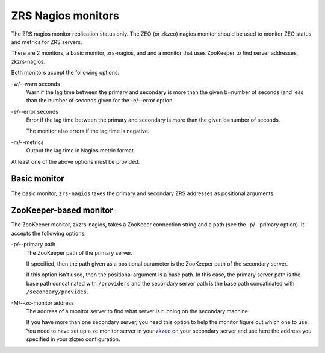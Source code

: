 ===================
ZRS Nagios monitors
===================

The ZRS nagios monitor replication status only. The ZEO (or zkzeo)
nagios monitor should be used to monitor ZEO status and metrics for
ZRS servers.

There are 2 monitors, a basic monitor, zrs-nagios, and and a monitor
that uses ZooKeeper to find server addresses, zkzrs-nagios.

Both monitors accept the following options:

-w/--warn seconds
  Warn if the lag time between the primary and secondary is more than
  the given b=number of seconds (and less than the number of seconds
  given for the -e/--error option.

-e/--error seconds
  Error if the lag time between the primary and secondary is more than
  the given b=number of seconds.

  The monitor also errors if the lag time is negative.

-m/--metrics
  Output the lag time in Nagios metric format.

At least one of the above options must be provided.

Basic monitor
=============

The basic monitor, ``zrs-nagios`` takes the primary and secondary ZRS
addresses as positional arguments.

.. test

    Load the monitor:

    >>> import pkg_resources
    >>> nagios = pkg_resources.load_entry_point(
    ...     'zc.zrs', 'console_scripts', 'zrs-nagios')

    Start some servers:

    >>> import ZEO
    >>> addr_old,     stop_old     = ZEO.server('old.fs')
    >>> addr_current, stop_current = ZEO.server('current.fs')
    >>> addrs = ["%s:%s" % addr_current, "%s:%s" % addr_old]

    Note that old is about 60 seconds behind current.

    Run monitor w no arguments or no options errors and outputs usage:

    >>> nagios([])
    Usage: zrs-nagios [options] PRIMARY_ADDRESS SECONDARY_ADDRESS
    <BLANKLINE>
    2
    >>> nagios(addrs)
    Usage: zrs-nagios [options] PRIMARY_ADDRESS SECONDARY_ADDRESS
    <BLANKLINE>
    2

    Just metrics:

    >>> nagios('-m'  .split()+addrs)
    Secondary behind primary by 68.5678 seconds|'lag'=68.5678seconds

    Just warning:

    >>> nagios('-w99'  .split()+addrs)
    Secondary behind primary by 68.5678 seconds
    >>> nagios('-w30'  .split()+addrs)
    Secondary behind primary by 68.5678 seconds > 30
    1

    Just error:

    >>> nagios('-e99'  .split()+addrs)
    Secondary behind primary by 68.5678 seconds
    >>> nagios('-e30'  .split()+addrs)
    Secondary behind primary by 68.5678 seconds > 30
    2

    All:

    >>> nagios('-w99 -e999 -m'  .split()+addrs)
    Secondary behind primary by 68.5678 seconds|'lag'=68.5678seconds
    >>> nagios('-w33 -e99 -m'  .split()+addrs)
    Secondary behind primary by 68.5678 seconds > 33|'lag'=68.5678seconds
    1
    >>> nagios('-w33 -e44 -m'  .split()+addrs)
    Secondary behind primary by 68.5678 seconds > 44|'lag'=68.5678seconds
    2

    Can't connect

    >>> stop_old()
    >>> nagios('-w33 -e44 -m'  .split()+addrs)
    Can't connect to secondary at 'localhost:25441': [Errno 61] Connection refused
    2

    >>> stop_current()
    >>> nagios('-w33 -e44 -m'  .split()+addrs)
    Can't connect to primary at 'localhost:28234': [Errno 61] Connection refused
    2

    Multiple storages (sigh):

    >>> addr_old, stop_old = ZEO.server(
    ...     storage_conf = """
    ... <filestorage first>
    ...    path old.fs
    ... </filestorage>
    ... <mappingstorage second>
    ... </mappingstorage>
    ... <mappingstorage 1>
    ... </mappingstorage>
    ... <mappingstorage thursday>
    ... </mappingstorage>
    ... """)
    >>> addr_current, stop_current = ZEO.server(
    ...     storage_conf = """
    ... <filestorage first>
    ...    path current.fs
    ... </filestorage>
    ... <mappingstorage second>
    ... </mappingstorage>
    ... <mappingstorage 1>
    ... </mappingstorage>
    ... <mappingstorage friday>
    ... </mappingstorage>
    ... """)
    >>> addrs = ["%s:%s" % addr_current, "%s:%s" % addr_old]
    >>> nagios('-w33 -e99 -m'  .split()+addrs)
    Secondary up to date.|'lag'=0.0000seconds
    Secondary (u'first') behind primary by 68.5678 seconds > 33
    Storage u'friday' in primary, but not secondary
    Secondary (u'second') up to date.
    Storage u'thursday' in secondary, but not primary| 'lagfirst'=68.5678seconds
     'lagsecond'=0.0000seconds
    2
    >>> nagios('-w33 -e44'  .split()+addrs)
    Secondary up to date.
    Secondary (u'first') behind primary by 68.5678 seconds > 44
    Storage u'friday' in primary, but not secondary
    Secondary (u'second') up to date.
    Storage u'thursday' in secondary, but not primary
    2

    >>> stop_old(); stop_current()

ZooKeeper-based monitor
=======================

The ZooKeeoer monitor, zkzrs-nagios, takes a ZooKeeer connection
string and a path (see the -p/--primary option).  It accepts the
following options:

-p/--primary path
   The ZooKeeper path of the primary server.

   If specified, then the path given as a positional parameter is the
   ZooKeeper path of the secondary server.

   If this option isn't used, then the positional argument is a base
   path. In this case, the primary server path is the base path
   concatinated with ``/providers`` and the secondary server path is
   the base path concatinated with ``/secondary/provides``.

-M/--zc-monitor address
   The address of a monitor server to find what server is running on
   the secondary machine.

   If you have more than one secondary server, you need this option to
   help the monitor figure out which one to use.  You need to have set
   up a zc.monitor server in your `zkzeo
   <https://pypi.python.org/pypi/zc.zkzeo>`_ on your secondary server
   and use here the address you specified in your zkzeo configuration.

.. tests

    >>> import zc.zk, zc.zkzeo.runzeo
    >>> zk = zc.zk.ZK('zookeeper.example.com:2181')
    >>> zk.import_tree('''
    ... /databases
    ...   /demo
    ...     /providers
    ...     /secondary
    ...       /providers
    ... ''')
    >>> stop_current = zc.zkzeo.runzeo.test("""
    ...   <zeo>
    ...      address 127.0.0.1
    ...   </zeo>
    ...
    ...   <zookeeper>
    ...      connection zookeeper.example.com:2181
    ...      path /databases/demo/providers
    ...   </zookeeper>
    ...
    ...   <filestorage>
    ...      path current.fs
    ...   </filestorage>
    ... """)
    >>> import zc.zk.monitor

    We need to clear the primary server info in memory, bacause normally, the
    secondary doesn't run in the same process as the primary. :)

    >>> del zc.zk.monitor._servers[:]

    >>> stop_old = zc.zkzeo.runzeo.test("""
    ...   <zeo>
    ...      address 127.0.0.1
    ...   </zeo>
    ...
    ...   <zookeeper>
    ...      connection zookeeper.example.com:2181
    ...      path /databases/demo/secondary/providers
    ...      monitor-server ./old.sock
    ...   </zookeeper>
    ...
    ...   <filestorage>
    ...      path old.fs
    ...   </filestorage>
    ... """)

    >>> nagios = pkg_resources.load_entry_point(
    ...     'zc.zrs', 'console_scripts', 'zkzrs-nagios')
    >>> nagios('-m zookeeper.example.com:2181 /databases/demo'.split())
    Secondary behind primary by 68.5678 seconds|'lag'=68.5678seconds
    >>> nagios('-w33 -m -p /databases/demo/providers '
    ...        'zookeeper.example.com:2181 /databases/demo/secondary/providers'
    ...        .split())
    Secondary behind primary by 68.5678 seconds > 33|'lag'=68.5678seconds
    1

    If there are multiple secondaries, we'll get an error.

    >>> _ = zk.create("/databases/demo/secondary/providers/foo:1234")
    >>> nagios('-m zookeeper.example.com:2181 /databases/demo'.split())
    Couldn't find server in ZooKeeper
    2

    We need to provide a monitor adress:

    >>> nagios('-m -e1 zookeeper.example.com:2181 -M./old.sock /databases/demo'
    ...        .split())
    Secondary behind primary by 68.5678 seconds > 1|'lag'=68.5678seconds
    2

    >>> stop_old().exception
    >>> stop_current().exception
    >>> import zc.monitor
    >>> zc.monitor.last_listener.close()

    >>> zk.close()
